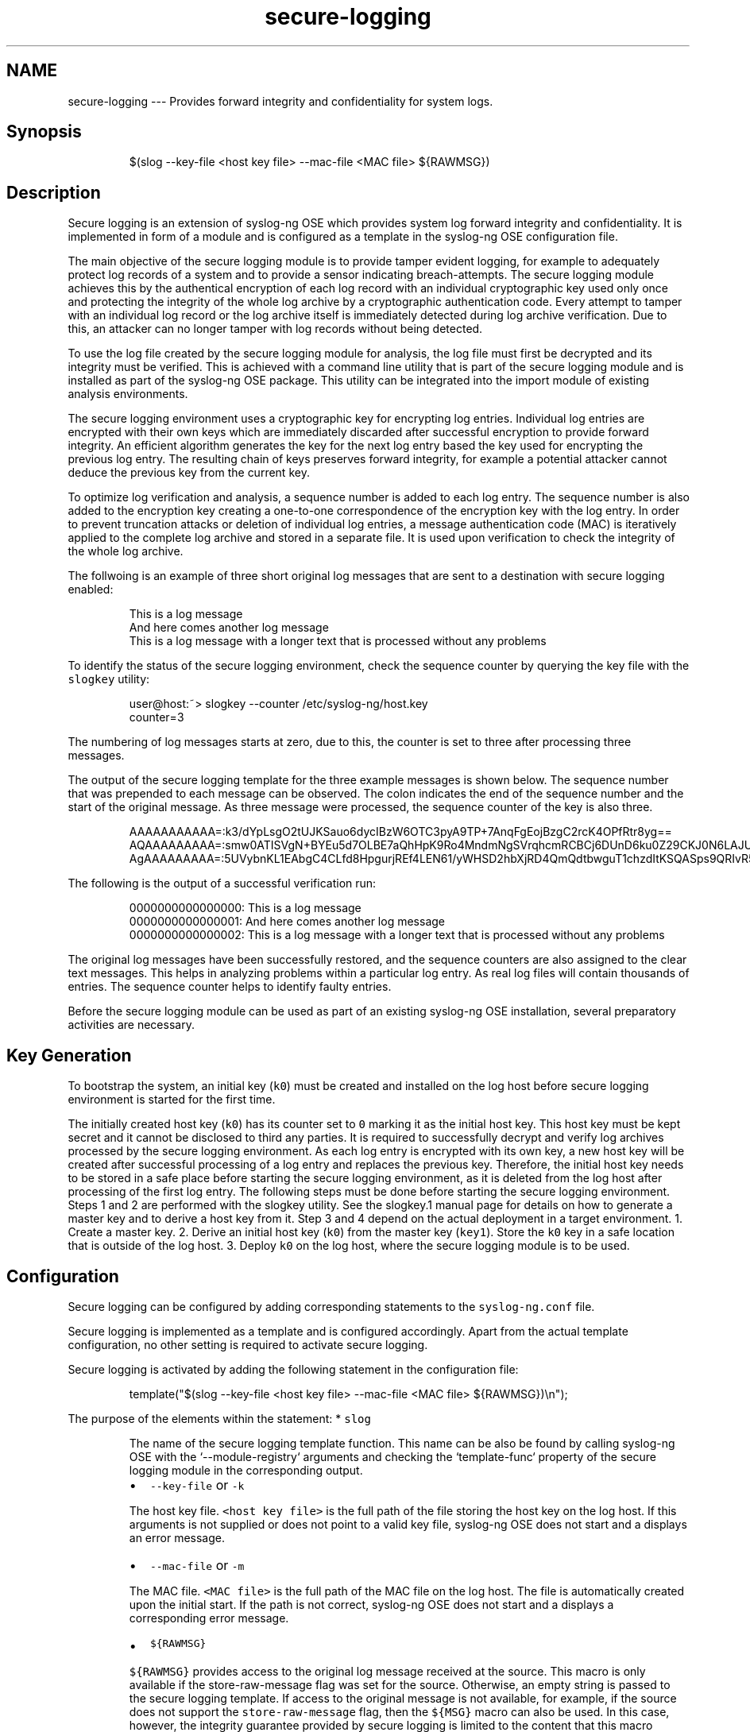 .TH secure\-logging 7 "03 September 2025" 4.9.0 "The secure\-logging manual page"
.SH NAME
.PP
secure\-logging \-\-\- Provides forward integrity and confidentiality for system logs.
.SH Synopsis
.PP
.RS
.nf
$(slog \-\-key\-file <host key file> \-\-mac\-file <MAC file> ${RAWMSG})
.fi
.RE
.SH Description
.PP
Secure logging is an extension of syslog\-ng OSE which provides system log forward integrity and confidentiality. It is implemented in form of a module and is configured as a template in the syslog\-ng OSE configuration file.
.PP
The main objective of the secure logging module is to provide tamper evident logging, for example to adequately protect log records of a system and to provide a sensor indicating breach\-attempts. The secure logging module achieves this by the authentical encryption of each log record with an individual cryptographic key used only once and protecting the integrity of the whole log archive by a cryptographic authentication code. Every attempt to tamper with an individual log record or the log archive itself is immediately detected during log archive verification. Due to this, an attacker can no longer tamper with log records without being detected.
.PP
To use the log file created by the secure logging module for analysis, the log file must first be decrypted and its integrity must be verified. This is achieved with a command line utility that is part of the secure logging module and is installed as part of the syslog\-ng OSE package. This utility can be integrated into the import module of existing analysis environments.
.PP
The secure logging environment uses a cryptographic key for encrypting log entries. Individual log entries are encrypted with their own keys which are immediately discarded after successful encryption to provide forward integrity. An efficient algorithm generates the key for the next log entry based the key used for encrypting the previous log entry. The resulting chain of keys preserves forward integrity, for example a potential attacker cannot deduce the previous key from the current key.
.PP
To optimize log verification and analysis, a sequence number is added to each log entry. The sequence number is also added to the encryption key creating a one\-to\-one correspondence of the encryption key with the log entry. In order to prevent truncation attacks or deletion of individual log entries, a message authentication code (MAC) is iteratively applied to the complete log archive and stored in a separate file. It is used upon verification to check the integrity of the whole log archive.
.PP
The follwoing is an example of three short original log messages that are sent to a destination with secure logging enabled:
.PP
.RS
.nf
This is a log message
And here comes another log message
This is a log message with a longer text that is processed without any problems
.fi
.RE
.PP
To identify the status of the secure logging environment, check the sequence counter by querying the key file with the \fB\fCslogkey\fR utility:
.PP
.RS
.nf
user@host:~> slogkey \-\-counter /etc/syslog\-ng/host.key 
counter=3
.fi
.RE
.PP
The numbering of log messages starts at zero, due to this, the counter is set to three after processing three messages.
.PP
The output of the secure logging template for the three example messages is shown below. The sequence number that was prepended to each message can be observed. The colon indicates the end of the sequence number and the start of the original message. As three message were processed, the sequence counter of the key is also three.
.PP
.RS
.nf
AAAAAAAAAAA=:k3/dYpLsgO2tUJKSauo6dycIBzW6OTC3pyA9TP+7AnqFgEojBzgC2rcK4OPfRtr8yg==
AQAAAAAAAAA=:smw0ATISVgN+BYEu5d7OLBE7aQhHpK9Ro4MndmNgSVrqhcmRCBCj6DUnD6ku0Z29CKJ0N6LAJUgByX4Ev+g=
AgAAAAAAAAA=:5UVybnKL1EAbgC4CLfd8HpgurjREf4LEN61/yWHSD2hbXjRD4QmQdtbwguT1chzdItKSQASps9QRIvR5Jd4AHzHfqxI4aRgdUBcNbAq26nwUCg5vPWygjmbtQaxZgCJYkry8slxCigmbTVs=
.fi
.RE
.PP
The following is the output of a successful verification run:
.PP
.RS
.nf
0000000000000000: This is a log message
0000000000000001: And here comes another log message
0000000000000002: This is a log message with a longer text that is processed without any problems
.fi
.RE
.PP
The original log messages have been successfully restored, and the sequence counters are also assigned to the clear text messages. This helps in analyzing problems within a particular log entry. As real log files will contain thousands of entries. The sequence counter helps to identify faulty entries.
.PP
Before the secure logging module can be used as part of an existing syslog\-ng OSE installation, several preparatory activities are necessary.
.SH Key Generation
.PP
To bootstrap the system, an initial key (\fB\fCk0\fR) must be created and installed on the log host before secure logging environment is started for the first time.
.PP
The initially created host key (\fB\fCk0\fR) has its counter set to \fB\fC0\fR marking it as the initial host key. This host key must be kept secret and it cannot be disclosed to third any parties. It is required to successfully decrypt and verify log archives processed by the secure logging environment. As each log entry is encrypted with its own key, a new host key will be created after successful processing of a log entry and replaces the previous key. Therefore, the initial host key needs to be stored in a safe place before starting the secure logging environment, as it is deleted from the log host after processing of the first log entry. The following steps must be done before starting the secure logging environment. Steps 1 and 2 are performed with the slogkey utility. See the slogkey.1 manual page for details on how to generate a master key and to derive a host key from it. Step 3 and 4 depend on the actual deployment in a target environment.
1. Create a master key.
2. Derive an initial host key (\fB\fCk0\fR) from the master key (\fB\fCkey1\fR). Store the \fB\fCk0\fR key in a safe location that is outside of the log host.
3. Deploy \fB\fCk0\fR on the log host, where the secure logging module is to be used.
.SH Configuration
.PP
Secure logging can be configured by adding corresponding statements to the \fB\fCsyslog\-ng.conf\fR file.
.PP
Secure logging is implemented as a template and is configured accordingly. Apart from the actual template configuration, no other setting is required to activate secure logging. 
.PP
Secure logging is activated by adding the following statement in the configuration file:
.PP
.RS
.nf
template("$(slog \-\-key\-file  <host key file> \-\-mac\-file <MAC file> ${RAWMSG})\\n");
.fi
.RE
.PP
The purpose of the elements within the statement:
* \fB\fCslog\fR
.PP
.RS
.nf
The name of the secure logging template function. This name can be also be found by calling syslog\-ng OSE with the `\-\-module\-registry` arguments and checking the `template\-func` property of the secure logging module in the corresponding output.
.fi
.RE
.RS
.IP \(bu 2
\fB\fC\-\-key\-file\fR or \fB\fC\-k\fR
.PP
The host key file. \fB\fC<host key file>\fR is the full path of the file storing the host key on the log host. If this arguments is not supplied or does not point to a valid key file, syslog\-ng OSE does not start and a displays an error message.
.IP \(bu 2
\fB\fC\-\-mac\-file\fR or \fB\fC\-m\fR
.PP
The MAC file. \fB\fC<MAC file>\fR is the full path of the MAC file on the log host. The file is automatically created upon the initial start. If the path is not correct, syslog\-ng OSE does not start and a displays a corresponding error message.
.IP \(bu 2
\fB\fC${RAWMSG}\fR
.PP
\fB\fC${RAWMSG}\fR provides access to the original log message received at the source. This macro is only available if the store\-raw\-message flag was set for the source. Otherwise, an empty string is passed to the secure logging template. If access to the original message is not available, for example, if the source does not support the \fB\fCstore\-raw\-message\fR flag, then the \fB\fC${MSG}\fR macro can also be used. In this case, however, the integrity guarantee provided by secure logging is limited to the content that this macro provides and does not protect the complete original message.
.IP \(bu 2
\fB\fC\\n\fR
.PP
\fB\fC\\n\fR is a line separator and its use is important, as the secure logging template expects log entries to be separated. When detecting a line separator, the log entry is regarded as complete and is encrypted with the current host key. Therefore, only a single line separator is allowed.
.RE
.PP
The secure logging template can be combined with any source or destination with the following limitations:
.RS
.IP \(bu 2
Sources must be line\-oriented. Secure logging uses a line separator in order to distinguish between individual log entries. Sources which provide data in a different format, for example, in the form of raw data obtained directly from a database system, cannot currently be used with the secure logging template, as the separation of log entries is not clearly defined for this type of data.
.IP \(bu 2
Only sources for which the store\-raw\-message flag is implemented and set do benefit from the integrity guarantee provided by the secure logging template. Secure logging aims at protecting the integrity of complete log messages including all associated meta\-data, such as timestamps and host names. syslog\-ng OSE parses the log message into its internal format and provide easy access to parts of a message through macros. While this is convenient when rewriting log messages, it is not helpful for secure logging. syslog\-ng OSE provides the store\-raw\-message flag which provides access to a copy of the original log message after parsing. This is the log message processed and protected by the secure logging template. If the source does not support the \fB\fCstore\-raw\-message flag\fR, then the \fB\fC${MSG}\fR macro can also be used. However, in this case the integrity guarantee provided by secure logging is limited to the content that this macro provides.
.IP \(bu 2
Log rotation of any kind cannot be used with destinations using secure logging, because log rotate overwrites or deletes previous log files. This compromises the cryptographic chain of trust of the log entries preve recovery. To efficiently handle log files, the secure logging environment features iterative verification. Using iterative verification, a log file can be verified in steps. For this to work, the log file must first be downloaded from the log host, together with the corresponding host key and MAC file to a verification host. After downloading, the log file can be safely deleted from the log host. Verification is then performed on the verification host using the iterative mode of the slogverify utility.
.RE
.SS Example: secure logging template on a file destination
.PP
.RS
.nf
#############################################
# Minimal syslog\-ng.conf file with secure logging enabled. Encrypted log
# entries are logged to a single file called /var/log/messages.slog
#

@version: 4.4
@include "scl.conf"

source s_local {
    system();
    internal();
};

source s_network {
    network(
        transport("udp")
        port(514)
        flags(store\-raw\-message)
    );
};

# Secure logging template definition
template secure_logging { 
    template("$(slog \-\-key\-file /etc/syslog\-ng/host.key \-\-mac\-file /etc/syslog\-ng/mac.dat ${RAWMSG})\\n");
};

# This configures a secure logging destination
destination d_local {
    file("/var/log/messages.slog" template(secure_logging));
};

log {
    source(s_local);

    # This source has the raw message flag set
    source(s_network);

    # This statement activates secure logging for this destination
    destination(d_local);
};
.fi
.RE
.SH Log verification
.PP
To analyze the log file created in a secure logging environment, the log files must be decrypted and their integrity be verified. Verification requires both the initial host key (\fB\fCk0\fR) and the corresponding MAC file and is performed with the slogverify utility. It is not normally performed on the log host where the secure logging environment is producing log data. In a typical deployment, log files would be retrieved from the log host and transferred to a central log collector where verification it performed. As verification requires the use of  \fB\fCk0\fR, it should only be performed in a trusted environment.
.SS Normal mode
.PP
In normal mode, a complete log archive is verified at once. In a typical environment, this would mean retrieving a log file together with is MAC file from a log host and retrieving the corresponding initial key \fB\fCk0\fR from a safe location and supplying them to the slogverify utility. A typical call sqeuence for normal mode is presented in the following example:
.PP
.RS
.nf
slogverify \-\-key\-file host0.key \-\-mac\-file mac.dat /var/log/messages.slog /var/log/verified/messages
.fi
.RE
.PP
The purpose of the elements within the statement:
.RS
.IP \(bu 2
\fB\fChost0.key\fR
.PP
The initial host key (\fB\fCk0\fR). Supplying \fB\fCk0\fR is enough for decrypting all log entries, as the key derivation algorithm is able to generate the necessary keys for all subsequent log entries based on \fB\fCk0\fR\&.
.IP \(bu 2
\fB\fCmac.dat\fR
.PP
The MAC file from the log host.
.IP \(bu 2
\fB\fC/var/log/messages.slog\fR
.PP
The file containing the encrypted log entries as retrieved from a log host.
.IP \(bu 2
\fB\fC/var/log/verified/messages\fR
.PP
The file receiving the plain text log after decryption.
.RE
.PP
Log files may become too large and not fit into the system memory. Verification is therefore performed in chunks. Each part of the log file is transferred to an internal buffer on which verification is performed. After the buffer has been processed, the next chunk is fetched. An optional buffer argument can be supplied to the slogverify utility in order to change the default buffer size of 1000 log entries to a number suitable for the system on which the verification is performed, for example:
.PP
.RS
.nf
slogverify \-\-key\-file host.key \-\-mac\-file mac.dat /var/log/messages.slog /var/log/verified/messages 8000
.fi
.RE
.PP
For more information on verification in normal mode, [[slogverify|adm\-man\-slogkey]].
.SS Iterative mode
.PP
Verification in normal mode may not be suitable for some application scenarios. Many log hosts use log rotation in order to preserve storage space. In log rotation, a threshold for the maximum amount of storage space and the number of generations is defined for different type of log files. When either storage space is exhausted or the number of generations is reached, the oldest log file is overwritten by new incoming log data. This procedure is not possible in secure logging environment, as overwriting, i.e. deleting a log file would break the cryptographic chain that is established between the log entries. This comes as no surprise, as one of the main objectives of secure logging is to protect against deletion of log entries by a potential attacker.
.PP
To enable a procedure similar to log rotation, the secure logging environment features an iterative mode. In iterative mode, log files can be split into different files and each of these files can be verified separately. Take care when performing verification in iterative mode, as each of the different log files needs to be accompanied by a copy of the host key and the MAC files present on the system at the time of retrieval. A typical usage scenario for the iterative mode is presented in the following steplist:
.nr step0 0 1
.RS
.IP \n+[step0]
Define a storage threshold for the secure logging file destination. In this example a 500MB threshhold is defined.
.IP \n+[step0]
Let the secure logging environment produce log data that is written to the destination up until the allocated 500MB is reached.
.IP \n+[step0]
Stop the secure logging environment and retrieve the log file, the host key and the MAC files from the log host.
.IP \n+[step0]
Delete the log file on the log host but leave host key and MAC file untouched.
.IP \n+[step0]
Restart the secure logging environment.
.IP \n+[step0]
Perform verification in iterative mode with the log file, the host key and the MAC that was retrieved.
.RE
.PP
Steps 2\-6 have to repeated each time the log file reaches a size of 50 MB. Assuming that the log file parts are named after the iteration, for example \fB\fClog.1\fR, \fB\fClog.2\fR, \fB\fClog.3\fR, etc. and a similar convention is applied to the host keys and MAC files, a typical call sequence for the validation of a log file part in iterative mode after three iterations looks like this:
.PP
.RS
.nf
slogverify \-\-iterative \-\-prev\-key\-file host.key.2 \-\-prev\-mac\-file mac.dat.2 \-\-mac\-file mac.dat /var/log/messages.slog.3 /var/log/verified/messages.3
.fi
.RE
.PP
The purpose of the elements within the statement:
.RS
.IP \(bu 2
\fB\fChost.key.2\fR
.PP
The host key from the previous iteration. In this example, this is the second iteration.
.IP \(bu 2
\fB\fCmac.dat.2\fR
.PP
The MAC file from the previous iteration. In the example, verification is performed during the third iteration, so the MAC file from the second iteration is required.
.IP \(bu 2
\fB\fCmac.dat\fR
.PP
The current MAC file from the log host.
.IP \(bu 2
\fB\fC/var/log/messages.slog.3\fR
.PP
The file element containing the encrypted log entries as retrieved from the log host during the third iteration.
.IP \(bu 2
\fB\fC/var/log/verified/messages.3\fR
.PP
The file receiving the plain text log after decryption during the third iteration.
.RE
.PP
In a real deployment, the above steps would typically be automated using a scripting engine. See [[slogverify|adm\-man\-slogver]] for details on verification in iterative mode.
.SH Files
.PP
\fB\fC/usr/bin/slogkey\fR
.PP
\fB\fC/usr/bin/slogencrypt\fR
.PP
\fB\fC/usr/bin/slogverify\fR
.PP
\fB\fC/etc/syslog\-ng.conf\fR
.SH Additional Information
.RS
.IP \(bu 2
The syslog\-ng.conf manual page
.IP \(bu 2
The slogkey manual page
.IP \(bu 2
The slogencrypt manual page
.IP \(bu 2
The slogverify manual page
.RE
